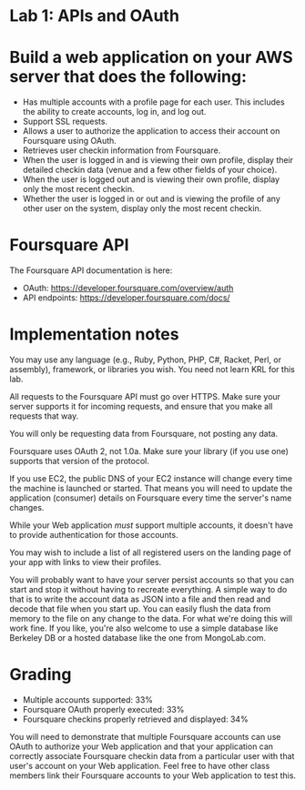 * Lab 1: APIs and OAuth

* Build a web application on your AWS server that does the following:

- Has multiple accounts with a profile page for each user. This includes the ability to create accounts, log in, and log out.
- Support SSL requests.
- Allows a user to authorize the application to access their account on Foursquare using OAuth.
- Retrieves user checkin information from Foursquare.
- When the user is logged in and is viewing their own profile, display their detailed checkin data (venue and a few other fields of your choice).
- When the user is logged out and is viewing their own profile, display only the most recent checkin.
- Whether the user is logged in or out and is viewing the profile of any other user on the system, display only the most recent checkin.

* Foursquare API

The Foursquare API documentation is here:
- OAuth: https://developer.foursquare.com/overview/auth
- API endpoints: https://developer.foursquare.com/docs/

* Implementation notes

You may use any language (e.g., Ruby, Python, PHP, C#, Racket, Perl, or assembly), framework, or libraries you wish. You need not learn KRL for this lab.

All requests to the Foursquare API must go over HTTPS. Make sure your server supports it for incoming requests, and ensure that you make all requests that way.

You will only be requesting data from Foursquare, not posting any data.

Foursquare uses OAuth 2, not 1.0a. Make sure your library (if you use one) supports that version of the protocol.

If you use EC2, the public DNS of your EC2 instance will change every time the machine is launched or started. That means you will need to update the application (consumer) details on Foursquare every time the server's name changes.

While your Web application /must/ support multiple accounts, it doesn't have to provide authentication for those accounts. 

You may wish to include a list of all registered users on the landing page of your app with links to view their profiles.

You will probably want to have your server persist accounts so that you can start and stop it without having to recreate everything. A simple way to do that is to write the account data as JSON into a file and then read and decode that file when you start up. You can easily flush the data from memory to the file on any change to the data. For what we're doing this will work fine. If you like, you're also welcome to use a simple database like Berkeley DB or a hosted database like the one from MongoLab.com. 

* Grading
- Multiple accounts supported: 33%
- Foursquare OAuth properly executed: 33%
- Foursquare checkins properly retrieved and displayed: 34%

You will need to demonstrate that multiple Foursquare accounts can use OAuth to authorize your Web application and that your application can correctly associate Foursquare checkin data from a particular user with that user's account on your Web application. Feel free to have other class members link their Foursquare accounts to your Web application to test this. 


